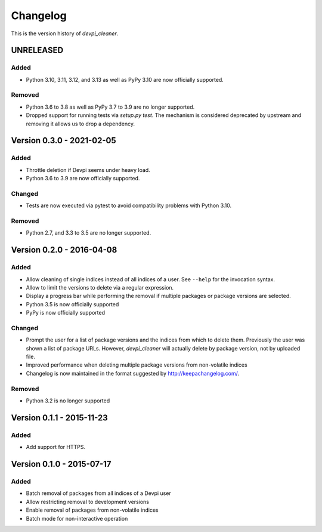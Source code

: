 =========
Changelog
=========

This is the version history of `devpi_cleaner`.


UNRELEASED
==========

Added
-----

* Python 3.10, 3.11, 3.12, and 3.13 as well as PyPy 3.10 are now officially supported.

Removed
-------

* Python 3.6 to 3.8 as well as PyPy 3.7 to 3.9 are no longer supported.
* Dropped support for running tests via `setup.py test`.
  The mechanism is considered deprecated by upstream and removing it allows us to drop a dependency.



Version 0.3.0 - 2021-02-05
==========================

Added
-----

* Throttle deletion if Devpi seems under heavy load.
* Python 3.6 to 3.9 are now officially supported.

Changed
-------

* Tests are now executed via pytest to avoid compatibility problems with Python 3.10.

Removed
-------

* Python 2.7, and 3.3 to 3.5 are no longer supported.


Version 0.2.0 - 2016-04-08
==========================

Added
-----

* Allow cleaning of single indices instead of all indices of a user. See ``--help`` for the invocation syntax.
* Allow to limit the versions to delete via a regular expression.
* Display a progress bar while performing the removal if multiple packages or package versions are selected.
* Python 3.5 is now officially supported
* PyPy is now officially supported

Changed
-------

* Prompt the user for a list of package versions and the indices from which to delete them. Previously the user was
  shown a list of package URLs. However, `devpi_cleaner` will actually delete by package version, not by uploaded file.
* Improved performance when deleting multiple package versions from non-volatile indices
* Changelog is now maintained in the format suggested by http://keepachangelog.com/.

Removed
-------

* Python 3.2 is no longer supported


Version 0.1.1 - 2015-11-23
==========================

Added
-----

* Add support for HTTPS.


Version 0.1.0 - 2015-07-17
==========================

Added
-----

* Batch removal of packages from all indices of a Devpi user
* Allow restricting removal to development versions
* Enable removal of packages from non-volatile indices
* Batch mode for non-interactive operation
